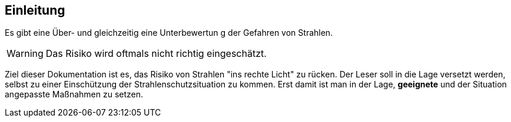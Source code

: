 == Einleitung

Es gibt eine Über- und gleichzeitig eine Unterbewertun g der Gefahren von Strahlen.

WARNING: Das Risiko wird oftmals nicht richtig eingeschätzt.

Ziel dieser Dokumentation ist es, das Risiko von Strahlen "ins rechte Licht" zu rücken. 
Der Leser soll in die Lage versetzt werden, selbst zu einer Einschützung der Strahlenschutzsituation zu kommen.
Erst damit ist man in der Lage, *geeignete* und der Situation angepasste Maßnahmen zu setzen.
